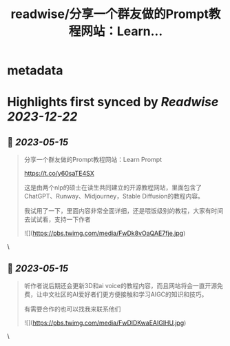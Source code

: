 :PROPERTIES:
:title: readwise/分享一个群友做的Prompt教程网站：Learn...
:END:


* metadata
:PROPERTIES:
:author: [[cryptocake777 on Twitter]]
:full-title: "分享一个群友做的Prompt教程网站：Learn..."
:category: [[tweets]]
:url: https://twitter.com/cryptocake777/status/1657576636043378688
:image-url: https://pbs.twimg.com/profile_images/1619609106225979394/nGhNOk6A.jpg
:END:

* Highlights first synced by [[Readwise]] [[2023-12-22]]
** 📌 [[2023-05-15]]
#+BEGIN_QUOTE
分享一个群友做的Prompt教程网站：Learn Prompt

 https://t.co/y60saTE4SX

 这是由两个nlp的硕士在读生共同建立的开源教程网站，里面包含了ChatGPT、Runway、Midjourney，Stable Diffusion的教程内容。

我试用了一下，里面内容非常全面详细，还是喂饭级别的教程，大家有时间去试试看，支持一下作者 

![](https://pbs.twimg.com/media/FwDk8vOaQAE7fje.jpg) 
#+END_QUOTE\
** 📌 [[2023-05-15]]
#+BEGIN_QUOTE
听作者说后期还会更新3D和ai voice的教程内容，而且网站将会一直开源免费，让中文社区的AI爱好者们更方便接触和学习AIGC的知识和技巧。

 有需要合作的也可以找我来联系他们 

![](https://pbs.twimg.com/media/FwDlDKwaEAIGlHU.jpg) 
#+END_QUOTE\